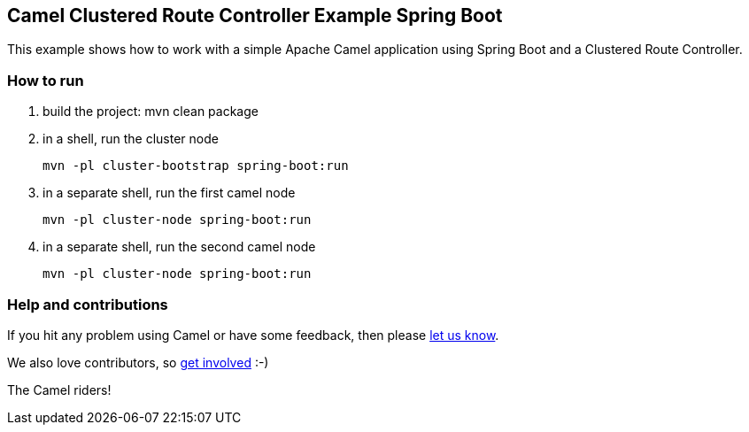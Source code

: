 == Camel Clustered Route Controller Example Spring Boot

This example shows how to work with a simple Apache Camel application using Spring Boot and a Clustered Route Controller.

=== How to run

1. build the project:
    mvn clean package

2. in a shell, run the cluster node

    mvn -pl cluster-bootstrap spring-boot:run

3. in a separate shell, run the first camel node

    mvn -pl cluster-node spring-boot:run

4. in a separate shell, run the second camel node

    mvn -pl cluster-node spring-boot:run

=== Help and contributions

If you hit any problem using Camel or have some feedback, then please
https://camel.apache.org/support.html[let us know].

We also love contributors, so
https://camel.apache.org/contributing.html[get involved] :-)

The Camel riders!
